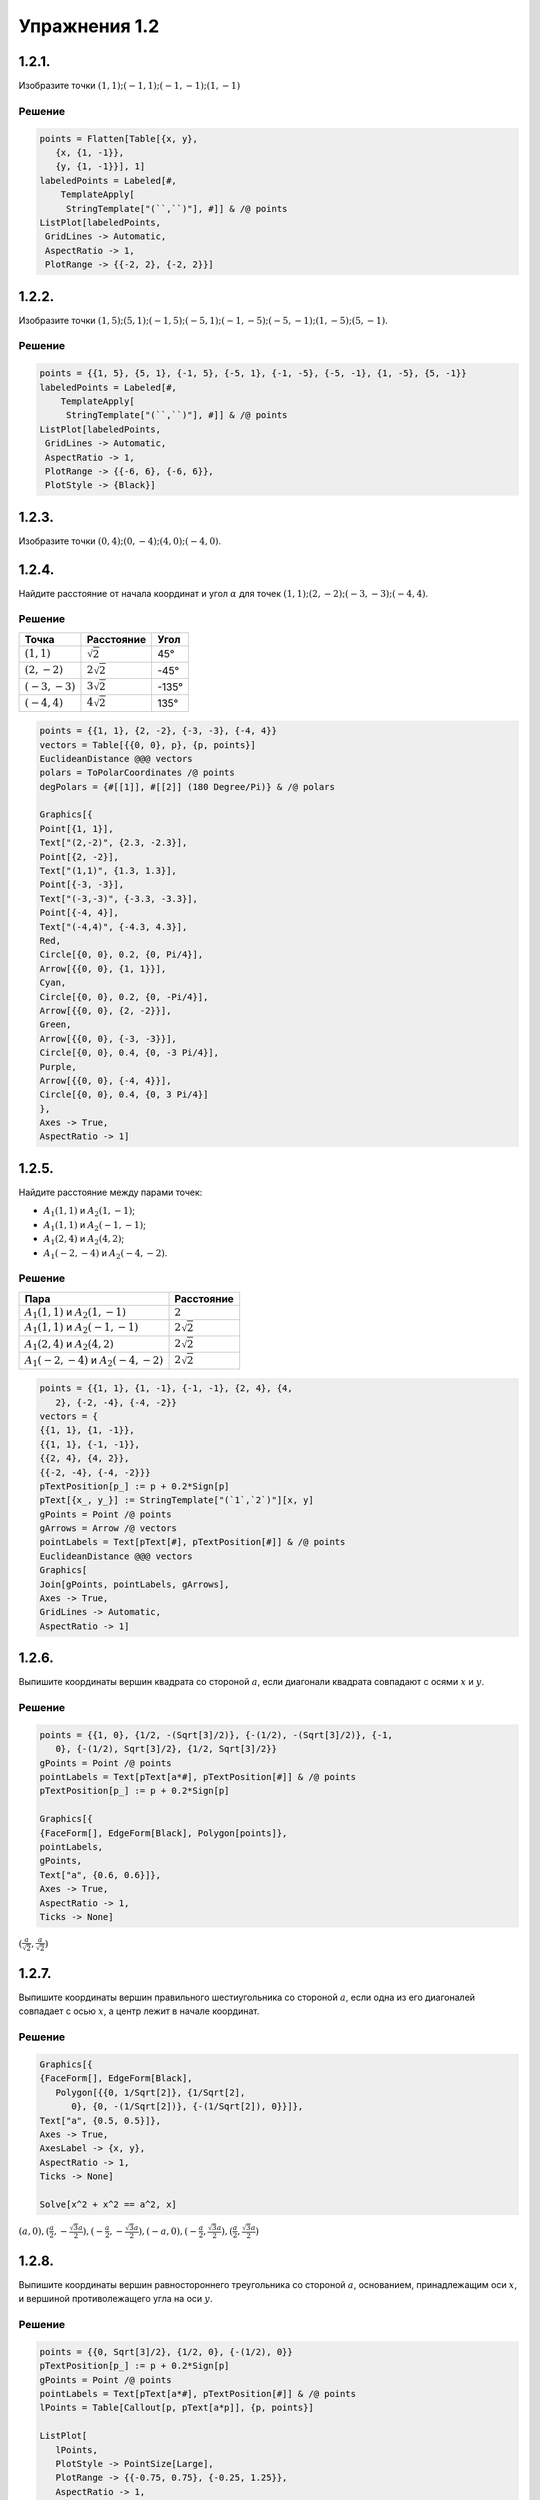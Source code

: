 .. post:: Mar 03, 2023

Упражнения 1.2
==============

1.2.1.
--------

Изобразите точки :math:`(1,1); (-1,1); (-1, -1); (1,-1)`

Решение
~~~~~~~

.. code-block:: mathematica

    points = Flatten[Table[{x, y},
       {x, {1, -1}},
       {y, {1, -1}}], 1]
    labeledPoints = Labeled[#,
        TemplateApply[
         StringTemplate["(``,``)"], #]] & /@ points
    ListPlot[labeledPoints,
     GridLines -> Automatic,
     AspectRatio -> 1,
     PlotRange -> {{-2, 2}, {-2, 2}}]


.. image:: /_static/vmzeld/graph_1.2.1.svg

1.2.2.
--------
Изобразите точки :math:`(1, 5); (5, 1); (-1, 5); (-5, 1); (-1,-5); (-5,-1); (1, -5); (5, -1)`.

Решение
~~~~~~~

.. code-block:: mathematica

    points = {{1, 5}, {5, 1}, {-1, 5}, {-5, 1}, {-1, -5}, {-5, -1}, {1, -5}, {5, -1}}
    labeledPoints = Labeled[#,
        TemplateApply[
         StringTemplate["(``,``)"], #]] & /@ points
    ListPlot[labeledPoints,
     GridLines -> Automatic,
     AspectRatio -> 1,
     PlotRange -> {{-6, 6}, {-6, 6}},
     PlotStyle -> {Black}]


.. image:: /_static/vmzeld/graph_1.2.2.svg

1.2.3.
--------

Изобразите точки :math:`(0, 4); (0, -4); (4, 0); (-4, 0)`.

1.2.4.
--------

Найдите расстояние от начала координат и угол :math:`\alpha` для точек :math:`(1, 1); (2, -2); (-3, -3); (-4, 4)`.

Решение
~~~~~~~

.. image:: /_static/vmzeld/graph_1.2.4.svg




=================  =======================  =======
 Точка              Расстояние                 Угол
=================  =======================  =======
:math:`(1, 1)`       :math:`\sqrt{2}`            45°
:math:`(2, -2)`      :math:`2 \sqrt{2}`         -45°
:math:`(-3, -3)`     :math:`3 \sqrt{2}`       -135°
:math:`(-4, 4)`      :math:`4 \sqrt{2}`        135°
=================  =======================  =======

.. code-block:: mathematica

   points = {{1, 1}, {2, -2}, {-3, -3}, {-4, 4}}
   vectors = Table[{{0, 0}, p}, {p, points}]
   EuclideanDistance @@@ vectors
   polars = ToPolarCoordinates /@ points
   degPolars = {#[[1]], #[[2]] (180 Degree/Pi)} & /@ polars

   Graphics[{
   Point[{1, 1}],
   Text["(2,-2)", {2.3, -2.3}],
   Point[{2, -2}],
   Text["(1,1)", {1.3, 1.3}],
   Point[{-3, -3}],
   Text["(-3,-3)", {-3.3, -3.3}],
   Point[{-4, 4}],
   Text["(-4,4)", {-4.3, 4.3}],
   Red,
   Circle[{0, 0}, 0.2, {0, Pi/4}],
   Arrow[{{0, 0}, {1, 1}}],
   Cyan,
   Circle[{0, 0}, 0.2, {0, -Pi/4}],
   Arrow[{{0, 0}, {2, -2}}],
   Green,
   Arrow[{{0, 0}, {-3, -3}}],
   Circle[{0, 0}, 0.4, {0, -3 Pi/4}],
   Purple,
   Arrow[{{0, 0}, {-4, 4}}],
   Circle[{0, 0}, 0.4, {0, 3 Pi/4}]
   },
   Axes -> True,
   AspectRatio -> 1]


1.2.5.
--------

Найдите расстояние между парами точек:

* :math:`A_1(1, 1)` и :math:`A_2(1, -1)`;
* :math:`A_1(1, 1)` и :math:`A_2 (-1, -1)`;
* :math:`A_1 (2, 4)` и :math:`A_2 (4, 2)`;
* :math:`A_1 (-2, -4)` и :math:`A_2 (-4, -2)`.

Решение
~~~~~~~

.. image:: /_static/vmzeld/graph_1.2.5.svg

================================================  ========
Пара                                               Расстояние 
================================================  ========
 :math:`A_1(1, 1)` и :math:`A_2(1, -1)`            :math:`2`   
 :math:`A_1(1, 1)` и :math:`A_2 (-1, -1)`          :math:`2 \sqrt{2}` 
 :math:`A_1(2, 4)` и :math:`A_2 (4, 2)`            :math:`2 \sqrt{2}` 
 :math:`A_1(-2, -4)` и :math:`A_2 (-4, -2)`        :math:`2 \sqrt{2}` 
================================================  ========

.. code-block:: mathematica

   points = {{1, 1}, {1, -1}, {-1, -1}, {2, 4}, {4, 
      2}, {-2, -4}, {-4, -2}}
   vectors = {
   {{1, 1}, {1, -1}},
   {{1, 1}, {-1, -1}},
   {{2, 4}, {4, 2}},
   {{-2, -4}, {-4, -2}}}
   pTextPosition[p_] := p + 0.2*Sign[p]
   pText[{x_, y_}] := StringTemplate["(`1`,`2`)"][x, y]
   gPoints = Point /@ points
   gArrows = Arrow /@ vectors
   pointLabels = Text[pText[#], pTextPosition[#]] & /@ points
   EuclideanDistance @@@ vectors
   Graphics[
   Join[gPoints, pointLabels, gArrows],
   Axes -> True,
   GridLines -> Automatic,
   AspectRatio -> 1]


1.2.6.
---------

Выпишите координаты вершин 
квадрата со стороной :math:`a`, если диагонали квадрата
совпадают с осями :math:`x` и :math:`y`.

Решение
~~~~~~~

.. image:: /_static/vmzeld/graph_1.2.6.svg

.. code-block:: mathematica

   points = {{1, 0}, {1/2, -(Sqrt[3]/2)}, {-(1/2), -(Sqrt[3]/2)}, {-1, 
      0}, {-(1/2), Sqrt[3]/2}, {1/2, Sqrt[3]/2}}
   gPoints = Point /@ points
   pointLabels = Text[pText[a*#], pTextPosition[#]] & /@ points
   pTextPosition[p_] := p + 0.2*Sign[p]

   Graphics[{
   {FaceForm[], EdgeForm[Black], Polygon[points]},
   pointLabels,
   gPoints,
   Text["a", {0.6, 0.6}]},
   Axes -> True,
   AspectRatio -> 1,
   Ticks -> None]

:math:`(\frac{a}{\sqrt{2}},\frac{a}{\sqrt{2}})`

1.2.7.
------

Выпишите координаты вершин 
правильного шестиугольника со стороной :math:`a`,
если одна из его диагоналей совпадает с осью
:math:`x`, а центр лежит в начале координат.

Решение
~~~~~~~

.. image:: /_static/vmzeld/graph_1.2.7.svg

.. code-block:: mathematica

   Graphics[{
   {FaceForm[], EdgeForm[Black], 
      Polygon[{{0, 1/Sqrt[2]}, {1/Sqrt[2], 
         0}, {0, -(1/Sqrt[2])}, {-(1/Sqrt[2]), 0}}]},
   Text["a", {0.5, 0.5}]},
   Axes -> True,
   AxesLabel -> {x, y},
   AspectRatio -> 1,
   Ticks -> None]

   Solve[x^2 + x^2 == a^2, x]

:math:`(a,0), (\frac{a}{2},-\frac{\sqrt{3} a}{2}), (-\frac{a}{2},-\frac{\sqrt{3} a}{2}), (-a,0),(-\frac{a}{2},\frac{\sqrt{3} a}{2}),(\frac{a}{2},\frac{\sqrt{3} a}{2})`


1.2.8.
--------


Выпишите координаты вершин
равностороннего треугольника со стороной :math:`a`,
основанием, принадлежащим оси :math:`x`, и 
вершиной противолежащего угла на оси :math:`y`.


Решение
~~~~~~~

.. image:: /_static/vmzeld/graph_1.2.8a.svg

.. code-block:: mathematica

   points = {{0, Sqrt[3]/2}, {1/2, 0}, {-(1/2), 0}}
   pTextPosition[p_] := p + 0.2*Sign[p]
   gPoints = Point /@ points
   pointLabels = Text[pText[a*#], pTextPosition[#]] & /@ points
   lPoints = Table[Callout[p, pText[a*p]], {p, points}]

   ListPlot[
      lPoints,
      PlotStyle -> PointSize[Large],
      PlotRange -> {{-0.75, 0.75}, {-0.25, 1.25}},
      AspectRatio -> 1,
      Epilog -> {FaceForm[], EdgeForm[Blue], Polygon[points]}]


Решите
ту же задачу для случая, когда основание 
принадлежит оси :math:`x`, а вершина одного из углов
совпадает с началом координат.

Решение
~~~~~~~

.. image:: /_static/vmzeld/graph_1.2.8b.svg

.. code-block:: wl

   points = {{1/2, Sqrt[3]/2}, {1, 0}, {0, 0}}
   gPoints = Point /@ points
   pointLabels = Text[pText[a*#], pTextPosition[#]] & /@ points
   lPoints = Table[Callout[p, pText[a*p]], {p, points}]

   ListPlot[
      lPoints,
      PlotStyle -> PointSize[Large],
      PlotRange -> {{-0.25, 1.25}, {-0.25, 1.25}},
      AspectRatio -> 1,
      Epilog -> {FaceForm[], EdgeForm[Blue], Polygon[points]}]



1.2.9.
------

Дана точка :math:`A_1` с координатами :math:`x_1, y_1`.
Выпишите координаты точек :math:`A_2`, :math:`A_3` и :math:`A_4`,
симметричных :math:`A_1` относительно соответственно
осей :math:`x` и :math:`y` и относительно начала координат :math:`O`.

.. admonition:: Указание
   
   Все эти линии можно построить, сдвигая, растягивая или сжимая
   синусоиду :math:`y = \sin(x)` для решения упр. г), е), ж) воспользуйтесь тождеством :math:`\cos(x) = \sin(x+\pi/2)` 
